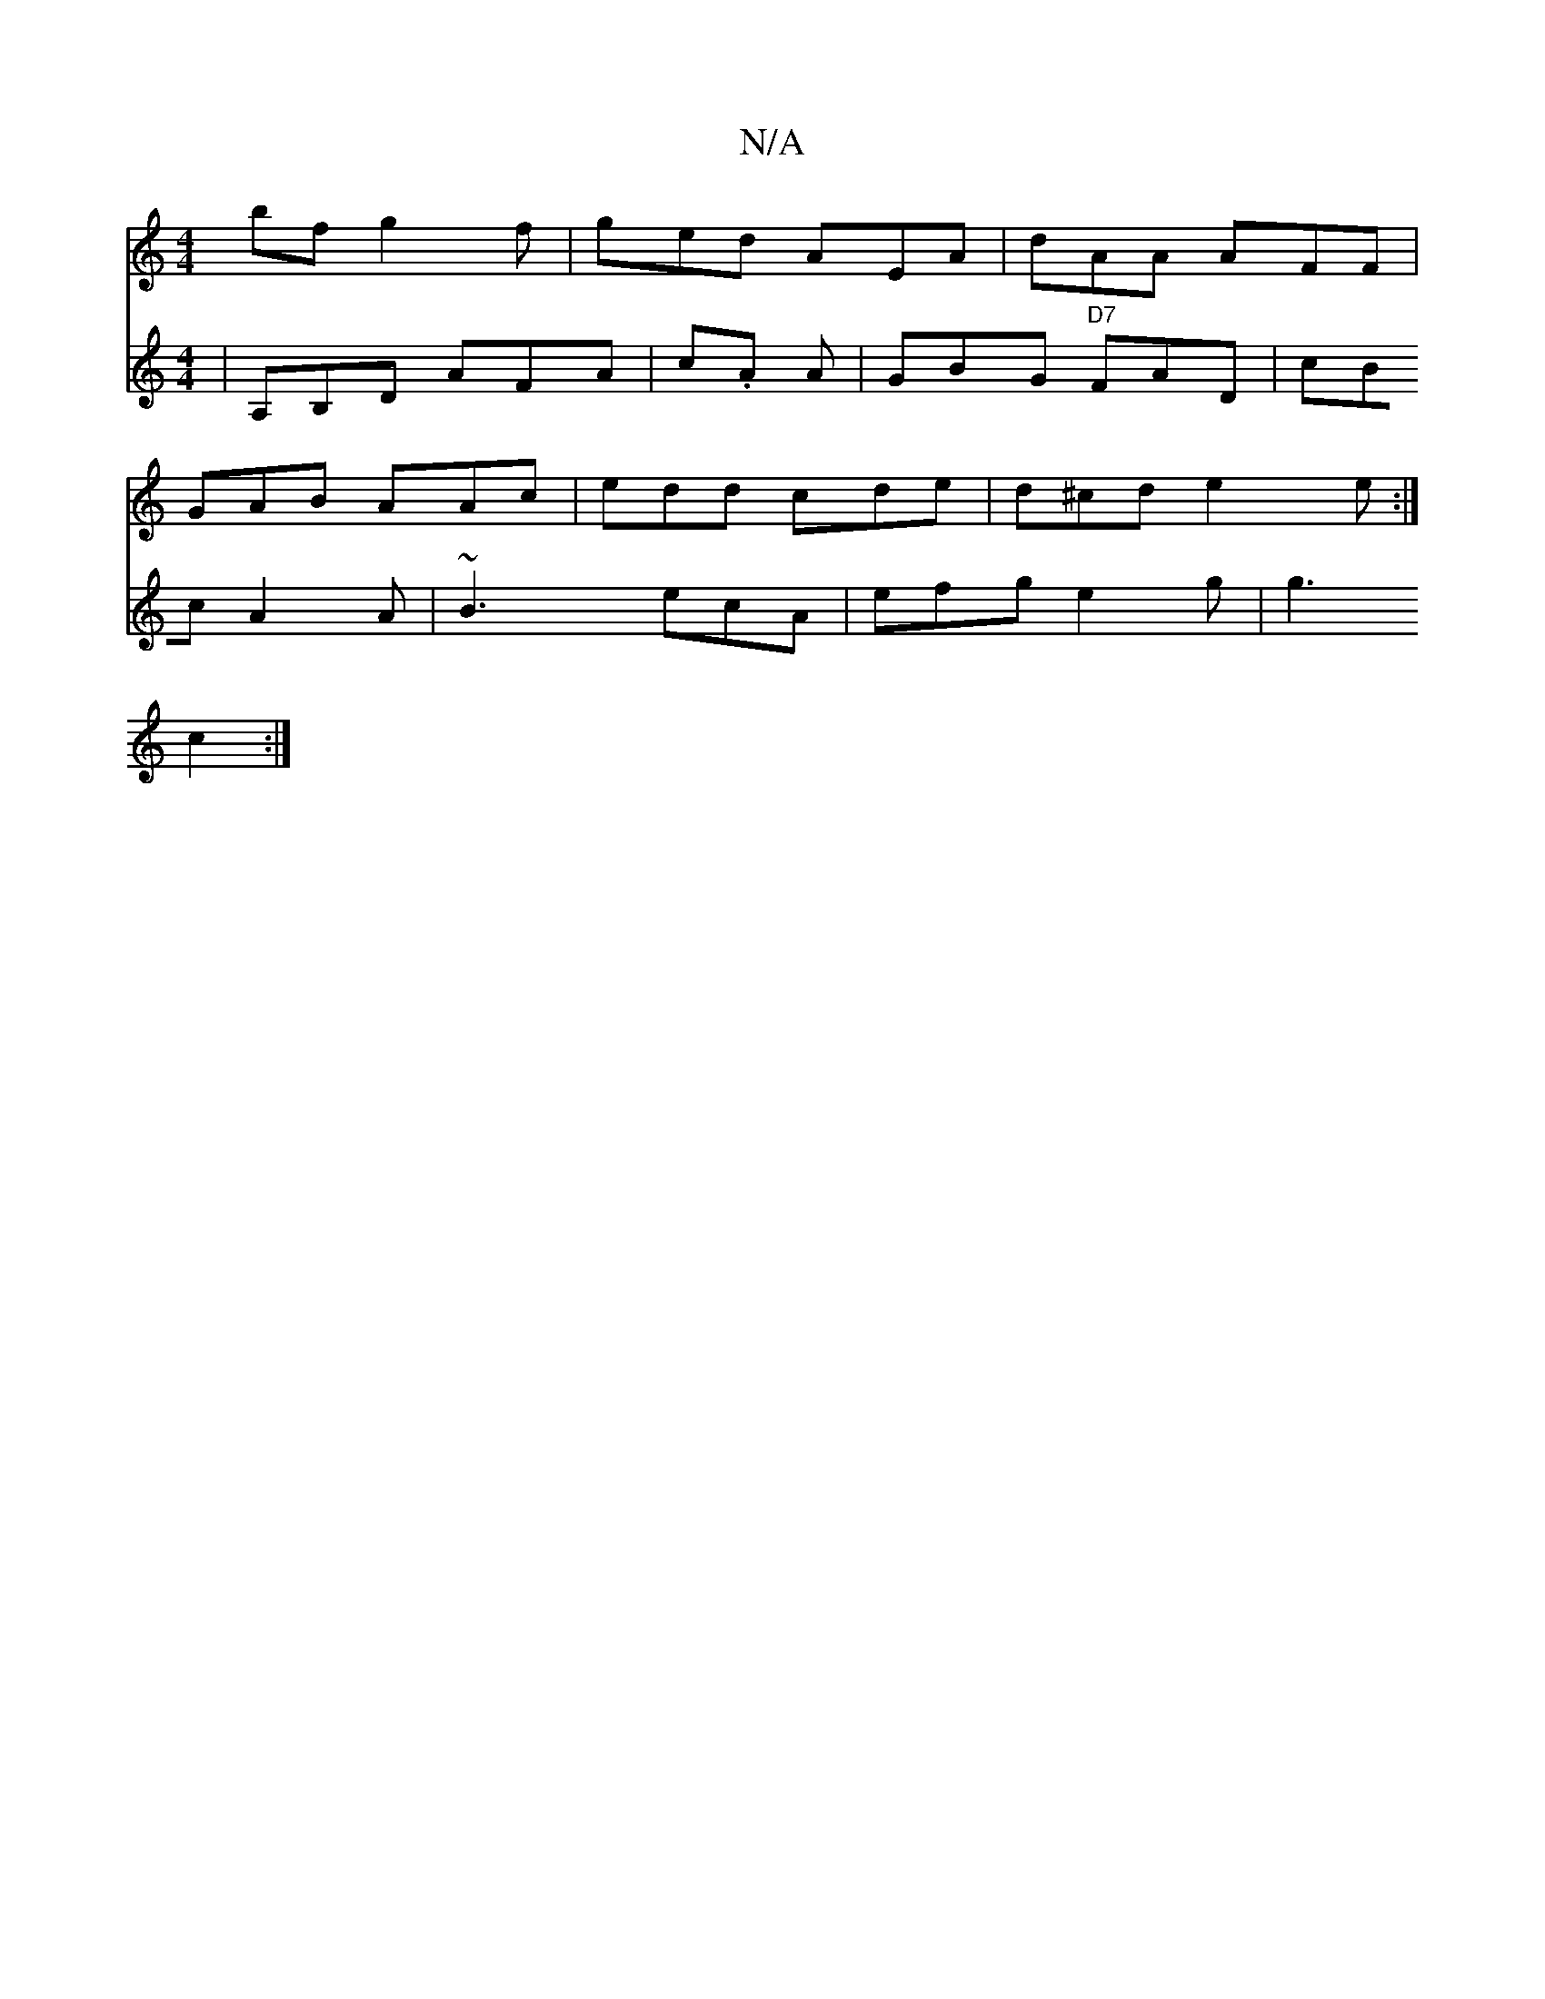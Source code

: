 X:1
T:N/A
M:4/4
R:N/A
K:Cmajor
bf g2f|ged AEA|dAA AFF|
GAB AAc|edd cde|d^cd e2e :|
V:2
|A,B,D AFA|
c.A A |GBG "D7"FAD |
cBc A2A |
~B3 ecA | efg e2g | g3 c2 :|

d2c ABe| fde faf | g2e eBA | cBA A2B  Ace | d2-d B2d | cBA GEE | zEA BA